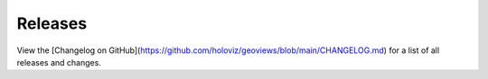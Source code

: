 Releases
========

View the [Changelog on GitHub](https://github.com/holoviz/geoviews/blob/main/CHANGELOG.md) for a list of all releases and changes.
